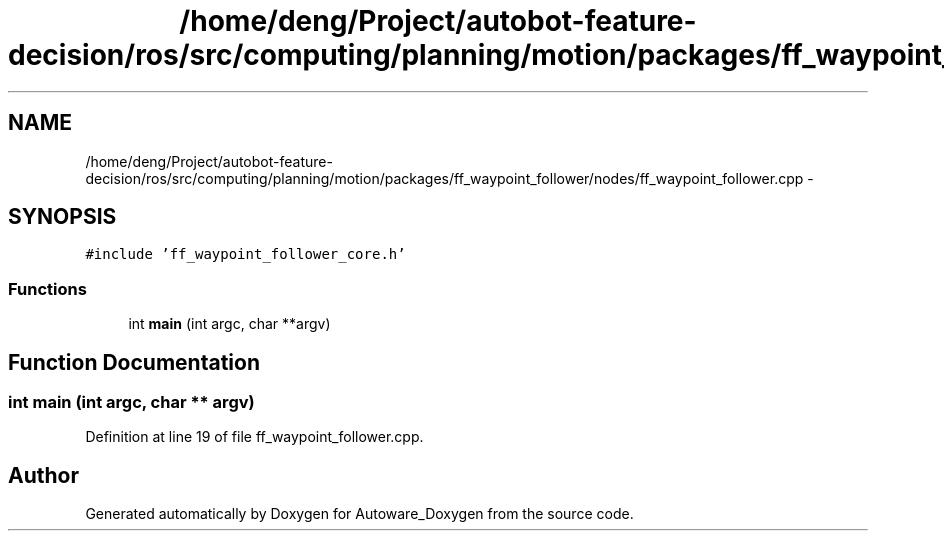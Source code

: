 .TH "/home/deng/Project/autobot-feature-decision/ros/src/computing/planning/motion/packages/ff_waypoint_follower/nodes/ff_waypoint_follower.cpp" 3 "Fri May 22 2020" "Autoware_Doxygen" \" -*- nroff -*-
.ad l
.nh
.SH NAME
/home/deng/Project/autobot-feature-decision/ros/src/computing/planning/motion/packages/ff_waypoint_follower/nodes/ff_waypoint_follower.cpp \- 
.SH SYNOPSIS
.br
.PP
\fC#include 'ff_waypoint_follower_core\&.h'\fP
.br

.SS "Functions"

.in +1c
.ti -1c
.RI "int \fBmain\fP (int argc, char **argv)"
.br
.in -1c
.SH "Function Documentation"
.PP 
.SS "int main (int argc, char ** argv)"

.PP
Definition at line 19 of file ff_waypoint_follower\&.cpp\&.
.SH "Author"
.PP 
Generated automatically by Doxygen for Autoware_Doxygen from the source code\&.

